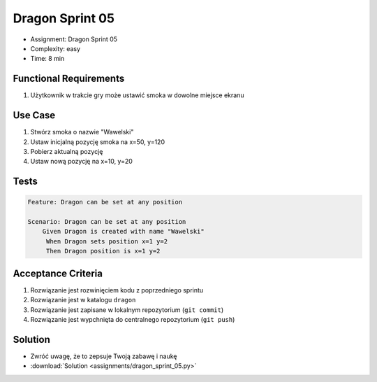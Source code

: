 Dragon Sprint 05
================
* Assignment: Dragon Sprint 05
* Complexity: easy
* Time: 8 min


Functional Requirements
-----------------------
1. Użytkownik
   w trakcie gry
   może ustawić smoka w dowolne miejsce ekranu


Use Case
--------
1. Stwórz smoka o nazwie "Wawelski"
2. Ustaw inicjalną pozycję smoka na x=50, y=120
3. Pobierz aktualną pozycję
4. Ustaw nową pozycję na x=10, y=20


Tests
-----
.. code-block:: bdd

    Feature: Dragon can be set at any position

    Scenario: Dragon can be set at any position
        Given Dragon is created with name "Wawelski"
         When Dragon sets position x=1 y=2
         Then Dragon position is x=1 y=2


Acceptance Criteria
-------------------
1. Rozwiązanie jest rozwinięciem kodu z poprzedniego sprintu
2. Rozwiązanie jest w katalogu ``dragon``
3. Rozwiązanie jest zapisane w lokalnym repozytorium (``git commit``)
4. Rozwiązanie jest wypchnięta do centralnego repozytorium (``git push``)


Solution
--------
* Zwróć uwagę, że to zepsuje Twoją zabawę i naukę
* :download:`Solution <assignments/dragon_sprint_05.py>`
